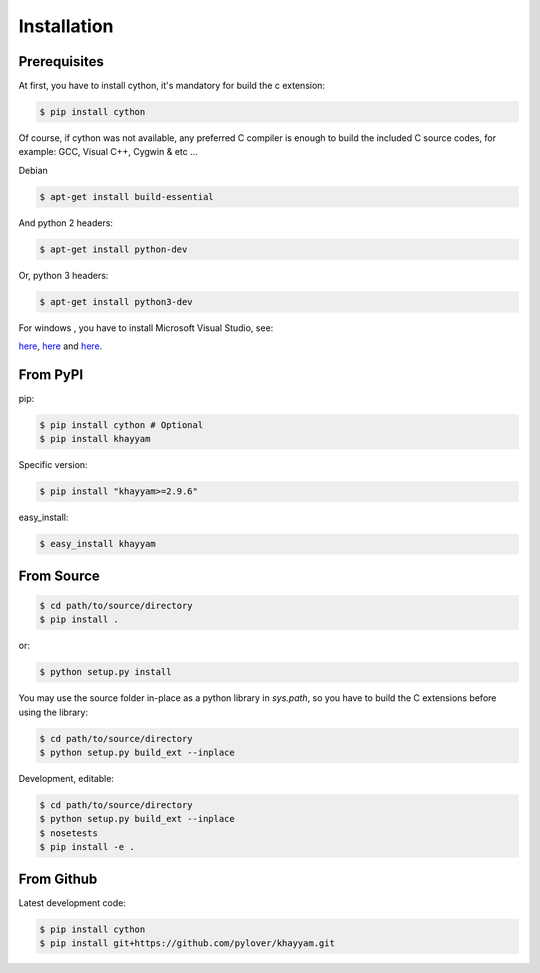 Installation
============

Prerequisites
-------------

At first, you have to install cython, it's mandatory for build the c extension:

.. code-block:: console

  $ pip install cython

Of course, if cython was not available, any preferred C compiler is enough to
build the included C source codes, for example: GCC, Visual C++, Cygwin & etc ... ::

Debian

.. code-block:: console

  $ apt-get install build-essential

And python 2 headers:

.. code-block:: console

  $ apt-get install python-dev

Or, python 3 headers:

.. code-block:: console

  $ apt-get install python3-dev

For windows , you have to install Microsoft Visual Studio, see:

`here <http://www.clemens-sielaff.com/building-python-3-on-windows-with-visual-studio-express/>`_,
`here <https://www.microsoft.com/en-us/download/details.aspx?id=44266>`_
and
`here <http://www.falatic.com/index.php/120/a-guide-to-building-python-2-x-and-3-x-extensions-for-windows>`_.


From PyPI
---------

pip:

.. code-block:: console

  $ pip install cython # Optional
  $ pip install khayyam

Specific version:

.. code-block:: console

  $ pip install "khayyam>=2.9.6"

easy_install:

.. code-block:: console

  $ easy_install khayyam


From Source
-----------

.. code-block:: console

  $ cd path/to/source/directory
  $ pip install .

or:

.. code-block:: console

  $ python setup.py install

You may use the source folder in-place as a python library in `sys.path`, so you have to
build the C extensions before using the library:

.. code-block:: console

  $ cd path/to/source/directory
  $ python setup.py build_ext --inplace


Development, editable:

.. code-block:: console

  $ cd path/to/source/directory
  $ python setup.py build_ext --inplace
  $ nosetests
  $ pip install -e .


From Github
-----------
Latest development code:

.. code-block:: console

  $ pip install cython
  $ pip install git+https://github.com/pylover/khayyam.git